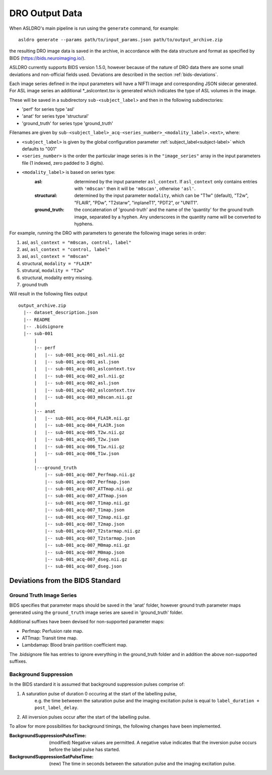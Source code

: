 DRO Output Data
================

When ASLDRO's main pipeline is run using the ``generate`` command, for example::

    asldro generate --params path/to/input_params.json path/to/output_archive.zip

the resulting DRO image data is saved in the archive, in accordance with the
data structure and format as specified by BIDS (https://bids.neuroimaging.io/).

ASLDRO currently supports BIDS version 1.5.0, however because of the nature of 
DRO data there are some small deviations and non-official fields used. Deviations
are described in the section :ref:`bids-deviations`.

Each image series defined in the input parameters will have a NIFTI image and
corresponding JSON sidecar generated. For ASL image series an additional 
*_aslcontext.tsv is generated which indicates the type of ASL volumes in the
image.

These will be saved in a subdirectory ``sub-<subject_label``> and then in
the following subdirectories:

* 'perf' for series type 'asl'
* 'anat' for series type 'structural'
* 'ground_truth' for series type 'ground_truth'

Filenames are given by ``sub-<subject_label>_acq-<series_number>_<modality_label>.<ext>``,
where:

* ``<subject_label>`` is given by the global configuration parameter :ref:`subject_label<subject-label>`
  which defaults to "001" 
* ``<series_number>`` is the order the particular image series is in the ``"image_series"``
  array in the input parameters file (1 indexed, zero padded to 3 digits).
* ``<modality_label>`` is based on series type:
    :asl: determined by the input parameter ``asl_context``. If ``asl_context``
      only contains entries  with ``'m0scan'`` then it will be
      ``'m0scan'``, otherwise ``'asl'``.
    :structural: determined by the input parameter ``modality``, which can be
      "T1w" (default), "T2w", "FLAIR", "PDw", "T2starw", "inplaneT1", "PDT2", or
      "UNIT1".
    :ground_truth: the concatenation of 'ground-truth' and the name of 
      the 'quantity' for the ground truth image, separated by a hyphen. Any
      underscores in the quantity name will be converted to hyphens.

For example, running the DRO with parameters to generate the following image
series in order:

#. asl, ``asl_context = "m0scan, control, label"``
#. asl, ``asl_context = "control, label"``
#. asl, ``asl_context = "m0scan"``
#. structural, ``modality = "FLAIR"``
#. strutural, ``modality = "T2w"``
#. structural, modality entry missing.
#. ground truth

Will result in the following files output

::

  output_archive.zip
    |-- dataset_description.json
    |-- README
    |-- .bidsignore
    |-- sub-001
        |
        |-- perf
        |   |-- sub-001_acq-001_asl.nii.gz
        |   |-- sub-001_acq-001_asl.json
        |   |-- sub-001_acq-001_aslcontext.tsv
        |   |-- sub-001_acq-002_asl.nii.gz
        |   |-- sub-001_acq-002_asl.json
        |   |-- sub-001_acq-002_aslcontext.tsv
        |   |-- sub-001_acq-003_m0scan.nii.gz
        |   
        |-- anat
        |   |-- sub-001_acq-004_FLAIR.nii.gz
        |   |-- sub-001_acq-004_FLAIR.json
        |   |-- sub-001_acq-005_T2w.nii.gz
        |   |-- sub-001_acq-005_T2w.json
        |   |-- sub-001_acq-006_T1w.nii.gz
        |   |-- sub-001_acq-006_T1w.json
        |
        |---ground_truth
            |-- sub-001_acq-007_Perfmap.nii.gz
            |-- sub-001_acq-007_Perfmap.json
            |-- sub-001_acq-007_ATTmap.nii.gz
            |-- sub-001_acq-007_ATTmap.json
            |-- sub-001_acq-007_T1map.nii.gz
            |-- sub-001_acq-007_T1map.json
            |-- sub-001_acq-007_T2map.nii.gz
            |-- sub-001_acq-007_T2map.json
            |-- sub-001_acq-007_T2starmap.nii.gz
            |-- sub-001_acq-007_T2starmap.json
            |-- sub-001_acq-007_M0map.nii.gz
            |-- sub-001_acq-007_M0map.json
            |-- sub-001_acq-007_dseg.nii.gz
            |-- sub-001_acq-007_dseg.json


.. _bids-deviations:

Deviations from the BIDS Standard
-----------------------------------

Ground Truth Image Series
~~~~~~~~~~~~~~~~~~~~~~~~~~

BIDS specifies that parameter maps should be saved in the 'anat' folder, however
ground truth parameter maps generated using the ``ground_truth`` image series
are saved in 'ground_truth' folder.

Additional suffixes have been devised for non-supported parameter maps:

* Perfmap: Perfusion rate map.
* ATTmap: Transit time map.
* Lambdamap: Blood brain partition coefficient map.

The .bidsignore file has entries to ignore everything in the ground_truth folder
and in addition the above non-supported suffixes.


Background Suppression
~~~~~~~~~~~~~~~~~~~~~~~

In the BIDS standard it is assumed that background suppression pulses comprise of:

#. A saturation pulse of duration 0 occuring at the start of the labelling pulse, 
    e.g. the time betweeen the saturation pulse and the imaging excitation pulse is
    equal to ``label_duration + post_label_delay``.
#. All inversion pulses occur after the start of the labelling pulse.

To allow for more possibilities for background timings, the following changes have
been implemented.

:BackgroundSuppressionPulseTime: (modified) Negative values are permitted. A
  negative value indicates that the inversion pulse occurs before the label
  pulse has started.
:BackgroundSuppressionSatPulseTime: (new) The time in seconds between the saturation
  pulse and the imaging excitation pulse.


